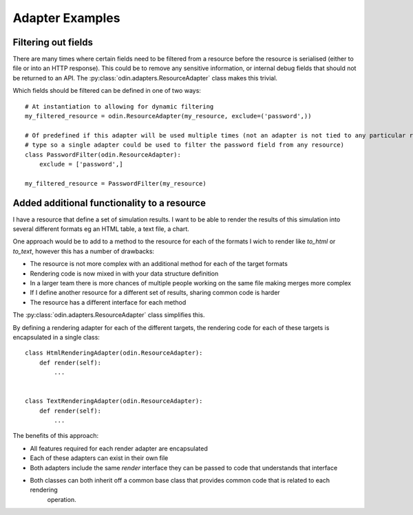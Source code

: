 ################
Adapter Examples
################

Filtering out fields
====================

There are many times where certain fields need to be filtered from a resource before the resource is serialised (either
to file or into an HTTP response). This could be to remove any sensitive information, or internal debug fields that
should not be returned to an API. The :py:class:`odin.adapters.ResourceAdapter` class makes this trivial.

Which fields should be filtered can be defined in one of two ways::

    # At instantiation to allowing for dynamic filtering
    my_filtered_resource = odin.ResourceAdapter(my_resource, exclude=('password',))

    # Of predefined if this adapter will be used multiple times (not an adapter is not tied to any particular resource
    # type so a single adapter could be used to filter the password field from any resource)
    class PasswordFilter(odin.ResourceAdapter):
        exclude = ['password',]

    my_filtered_resource = PasswordFilter(my_resource)


.. note: A predefined adapter can still accept additional exclude fields at instantiation, the additional fields will
    simply be appended to the predefined exclude list.


Added additional functionality to a resource
============================================

I have a resource that define a set of simulation results. I want to be able to render the results of this
simulation into several different formats eg an HTML table, a text file, a chart.

One approach would be to add to a method to the resource for each of the formats I wich to render like *to_html* or *to_text*, however this has a number of drawbacks:

+ The resource is not more complex with an additional method for each of the target formats
+ Rendering code is now mixed in with your data structure definition
+ In a larger team there is more chances of multiple people working on the same file making merges more complex
+ If I define another resource for a different set of results, sharing common code is harder
+ The resource has a different interface for each method

The :py:class:`odin.adapters.ResourceAdapter` class simplifies this.

By defining a rendering adapter for each of the different targets, the rendering code for each of these targets is encapsulated in a single class::

    class HtmlRenderingAdapter(odin.ResourceAdapter):
        def render(self):
            ...


    class TextRenderingAdapter(odin.ResourceAdapter):
        def render(self):
            ...


The benefits of this approach:

+ All features required for each render adapter are encapsulated
+ Each of these adapters can exist in their own file
+ Both adapters include the same *render* interface they can be passed to code that understands that interface
+ Both classes can both inherit off a common base class that provides common code that is related to each rendering
    operation.
